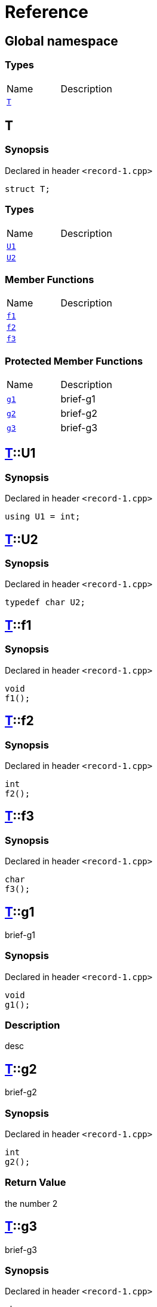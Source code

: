 = Reference
:mrdocs:

[#index]

== Global namespace

===  Types
[cols=2,separator=¦]
|===
¦Name ¦Description
¦xref:T.adoc[`T`]  ¦

|===


[#T]

== T



=== Synopsis

Declared in header `<record-1.cpp>`

[source,cpp,subs="verbatim,macros,-callouts"]
----
struct T;
----

===  Types
[cols=2,separator=¦]
|===
¦Name ¦Description
¦xref:T/U1.adoc[`U1`]  ¦

¦xref:T/U2.adoc[`U2`]  ¦

|===
===  Member Functions
[cols=2,separator=¦]
|===
¦Name ¦Description
¦xref:T/f1.adoc[`f1`]  ¦

¦xref:T/f2.adoc[`f2`]  ¦

¦xref:T/f3.adoc[`f3`]  ¦

|===
=== Protected Member Functions
[cols=2,separator=¦]
|===
¦Name ¦Description
¦xref:T/g1.adoc[`g1`]  ¦

brief-g1

¦xref:T/g2.adoc[`g2`]  ¦

brief-g2

¦xref:T/g3.adoc[`g3`]  ¦

brief-g3

|===



:relfileprefix: ../
[#T-U1]

== xref:T.adoc[pass:[T]]::U1



=== Synopsis

Declared in header `<record-1.cpp>`

[source,cpp,subs="verbatim,macros,-callouts"]
----
using U1 = int;
----


:relfileprefix: ../
[#T-U2]

== xref:T.adoc[pass:[T]]::U2



=== Synopsis

Declared in header `<record-1.cpp>`

[source,cpp,subs="verbatim,macros,-callouts"]
----
typedef char U2;
----


:relfileprefix: ../
[#T-f1]

== xref:T.adoc[pass:[T]]::f1



=== Synopsis

Declared in header `<record-1.cpp>`

[source,cpp,subs="verbatim,macros,-callouts"]
----
void
f1();
----








:relfileprefix: ../
[#T-f2]

== xref:T.adoc[pass:[T]]::f2



=== Synopsis

Declared in header `<record-1.cpp>`

[source,cpp,subs="verbatim,macros,-callouts"]
----
int
f2();
----








:relfileprefix: ../
[#T-f3]

== xref:T.adoc[pass:[T]]::f3



=== Synopsis

Declared in header `<record-1.cpp>`

[source,cpp,subs="verbatim,macros,-callouts"]
----
char
f3();
----








:relfileprefix: ../
[#T-g1]

== xref:T.adoc[pass:[T]]::g1


brief-g1


=== Synopsis

Declared in header `<record-1.cpp>`

[source,cpp,subs="verbatim,macros,-callouts"]
----
void
g1();
----

=== Description


desc









:relfileprefix: ../
[#T-g2]

== xref:T.adoc[pass:[T]]::g2


brief-g2


=== Synopsis

Declared in header `<record-1.cpp>`

[source,cpp,subs="verbatim,macros,-callouts"]
----
int
g2();
----



=== Return Value


the number 2







:relfileprefix: ../
[#T-g3]

== xref:T.adoc[pass:[T]]::g3


brief-g3


=== Synopsis

Declared in header `<record-1.cpp>`

[source,cpp,subs="verbatim,macros,-callouts"]
----
char
g3(int x);
----



=== Return Value


the separator




=== Parameters

|===
| Name | Description 

| *x*
| 
any old number

|===





Created with MrDocs
